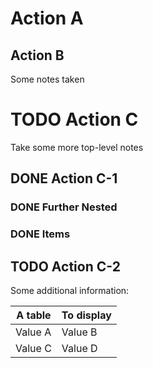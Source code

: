 * Action A
** Action B
   Some notes taken
* TODO Action C
  Take some more top-level notes
** DONE Action C-1
   CLOSED: [2022-08-11 Thu 14:21]
*** DONE Further Nested
    CLOSED: [2022-08-11 Thu 16:27]
*** DONE Items
    CLOSED: [2022-08-11 Thu 16:27]
** TODO Action C-2
   Some additional information:
   
   | A table | To display |
   |---------+------------|
   | Value A | Value B    |
   | Value C | Value D    |

